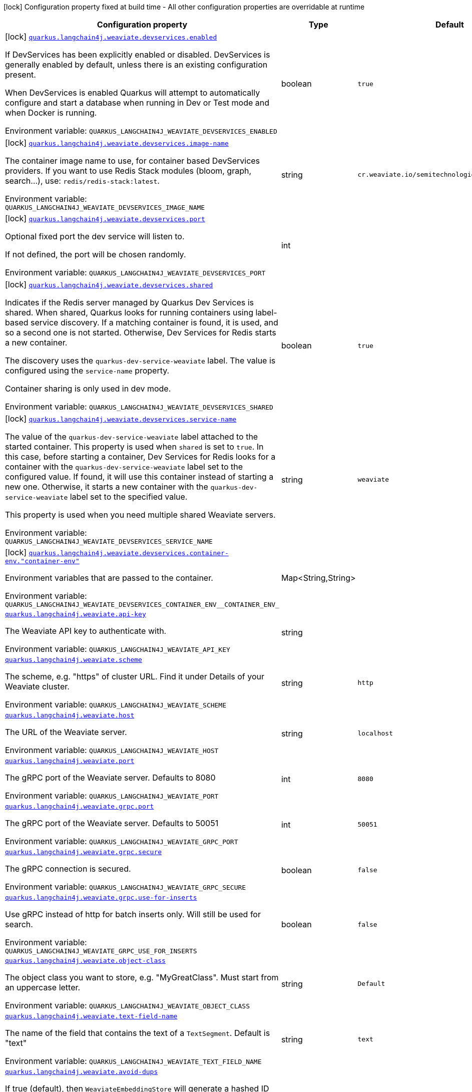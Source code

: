 [.configuration-legend]
icon:lock[title=Fixed at build time] Configuration property fixed at build time - All other configuration properties are overridable at runtime
[.configuration-reference.searchable, cols="80,.^10,.^10"]
|===

h|[.header-title]##Configuration property##
h|Type
h|Default

a|icon:lock[title=Fixed at build time] [[quarkus-langchain4j-weaviate_quarkus-langchain4j-weaviate-devservices-enabled]] [.property-path]##link:#quarkus-langchain4j-weaviate_quarkus-langchain4j-weaviate-devservices-enabled[`quarkus.langchain4j.weaviate.devservices.enabled`]##
ifdef::add-copy-button-to-config-props[]
config_property_copy_button:+++quarkus.langchain4j.weaviate.devservices.enabled+++[]
endif::add-copy-button-to-config-props[]


[.description]
--
If DevServices has been explicitly enabled or disabled. DevServices is generally enabled by default, unless there is an existing configuration present.

When DevServices is enabled Quarkus will attempt to automatically configure and start a database when running in Dev or Test mode and when Docker is running.


ifdef::add-copy-button-to-env-var[]
Environment variable: env_var_with_copy_button:+++QUARKUS_LANGCHAIN4J_WEAVIATE_DEVSERVICES_ENABLED+++[]
endif::add-copy-button-to-env-var[]
ifndef::add-copy-button-to-env-var[]
Environment variable: `+++QUARKUS_LANGCHAIN4J_WEAVIATE_DEVSERVICES_ENABLED+++`
endif::add-copy-button-to-env-var[]
--
|boolean
|`true`

a|icon:lock[title=Fixed at build time] [[quarkus-langchain4j-weaviate_quarkus-langchain4j-weaviate-devservices-image-name]] [.property-path]##link:#quarkus-langchain4j-weaviate_quarkus-langchain4j-weaviate-devservices-image-name[`quarkus.langchain4j.weaviate.devservices.image-name`]##
ifdef::add-copy-button-to-config-props[]
config_property_copy_button:+++quarkus.langchain4j.weaviate.devservices.image-name+++[]
endif::add-copy-button-to-config-props[]


[.description]
--
The container image name to use, for container based DevServices providers. If you want to use Redis Stack modules (bloom, graph, search...), use: `redis/redis-stack:latest`.


ifdef::add-copy-button-to-env-var[]
Environment variable: env_var_with_copy_button:+++QUARKUS_LANGCHAIN4J_WEAVIATE_DEVSERVICES_IMAGE_NAME+++[]
endif::add-copy-button-to-env-var[]
ifndef::add-copy-button-to-env-var[]
Environment variable: `+++QUARKUS_LANGCHAIN4J_WEAVIATE_DEVSERVICES_IMAGE_NAME+++`
endif::add-copy-button-to-env-var[]
--
|string
|`cr.weaviate.io/semitechnologies/weaviate:1.25.5`

a|icon:lock[title=Fixed at build time] [[quarkus-langchain4j-weaviate_quarkus-langchain4j-weaviate-devservices-port]] [.property-path]##link:#quarkus-langchain4j-weaviate_quarkus-langchain4j-weaviate-devservices-port[`quarkus.langchain4j.weaviate.devservices.port`]##
ifdef::add-copy-button-to-config-props[]
config_property_copy_button:+++quarkus.langchain4j.weaviate.devservices.port+++[]
endif::add-copy-button-to-config-props[]


[.description]
--
Optional fixed port the dev service will listen to.

If not defined, the port will be chosen randomly.


ifdef::add-copy-button-to-env-var[]
Environment variable: env_var_with_copy_button:+++QUARKUS_LANGCHAIN4J_WEAVIATE_DEVSERVICES_PORT+++[]
endif::add-copy-button-to-env-var[]
ifndef::add-copy-button-to-env-var[]
Environment variable: `+++QUARKUS_LANGCHAIN4J_WEAVIATE_DEVSERVICES_PORT+++`
endif::add-copy-button-to-env-var[]
--
|int
|

a|icon:lock[title=Fixed at build time] [[quarkus-langchain4j-weaviate_quarkus-langchain4j-weaviate-devservices-shared]] [.property-path]##link:#quarkus-langchain4j-weaviate_quarkus-langchain4j-weaviate-devservices-shared[`quarkus.langchain4j.weaviate.devservices.shared`]##
ifdef::add-copy-button-to-config-props[]
config_property_copy_button:+++quarkus.langchain4j.weaviate.devservices.shared+++[]
endif::add-copy-button-to-config-props[]


[.description]
--
Indicates if the Redis server managed by Quarkus Dev Services is shared. When shared, Quarkus looks for running containers using label-based service discovery. If a matching container is found, it is used, and so a second one is not started. Otherwise, Dev Services for Redis starts a new container.

The discovery uses the `quarkus-dev-service-weaviate` label. The value is configured using the `service-name` property.

Container sharing is only used in dev mode.


ifdef::add-copy-button-to-env-var[]
Environment variable: env_var_with_copy_button:+++QUARKUS_LANGCHAIN4J_WEAVIATE_DEVSERVICES_SHARED+++[]
endif::add-copy-button-to-env-var[]
ifndef::add-copy-button-to-env-var[]
Environment variable: `+++QUARKUS_LANGCHAIN4J_WEAVIATE_DEVSERVICES_SHARED+++`
endif::add-copy-button-to-env-var[]
--
|boolean
|`true`

a|icon:lock[title=Fixed at build time] [[quarkus-langchain4j-weaviate_quarkus-langchain4j-weaviate-devservices-service-name]] [.property-path]##link:#quarkus-langchain4j-weaviate_quarkus-langchain4j-weaviate-devservices-service-name[`quarkus.langchain4j.weaviate.devservices.service-name`]##
ifdef::add-copy-button-to-config-props[]
config_property_copy_button:+++quarkus.langchain4j.weaviate.devservices.service-name+++[]
endif::add-copy-button-to-config-props[]


[.description]
--
The value of the `quarkus-dev-service-weaviate` label attached to the started container. This property is used when `shared` is set to `true`. In this case, before starting a container, Dev Services for Redis looks for a container with the `quarkus-dev-service-weaviate` label set to the configured value. If found, it will use this container instead of starting a new one. Otherwise, it starts a new container with the `quarkus-dev-service-weaviate` label set to the specified value.

This property is used when you need multiple shared Weaviate servers.


ifdef::add-copy-button-to-env-var[]
Environment variable: env_var_with_copy_button:+++QUARKUS_LANGCHAIN4J_WEAVIATE_DEVSERVICES_SERVICE_NAME+++[]
endif::add-copy-button-to-env-var[]
ifndef::add-copy-button-to-env-var[]
Environment variable: `+++QUARKUS_LANGCHAIN4J_WEAVIATE_DEVSERVICES_SERVICE_NAME+++`
endif::add-copy-button-to-env-var[]
--
|string
|`weaviate`

a|icon:lock[title=Fixed at build time] [[quarkus-langchain4j-weaviate_quarkus-langchain4j-weaviate-devservices-container-env-container-env]] [.property-path]##link:#quarkus-langchain4j-weaviate_quarkus-langchain4j-weaviate-devservices-container-env-container-env[`quarkus.langchain4j.weaviate.devservices.container-env."container-env"`]##
ifdef::add-copy-button-to-config-props[]
config_property_copy_button:+++quarkus.langchain4j.weaviate.devservices.container-env."container-env"+++[]
endif::add-copy-button-to-config-props[]


[.description]
--
Environment variables that are passed to the container.


ifdef::add-copy-button-to-env-var[]
Environment variable: env_var_with_copy_button:+++QUARKUS_LANGCHAIN4J_WEAVIATE_DEVSERVICES_CONTAINER_ENV__CONTAINER_ENV_+++[]
endif::add-copy-button-to-env-var[]
ifndef::add-copy-button-to-env-var[]
Environment variable: `+++QUARKUS_LANGCHAIN4J_WEAVIATE_DEVSERVICES_CONTAINER_ENV__CONTAINER_ENV_+++`
endif::add-copy-button-to-env-var[]
--
|Map<String,String>
|

a| [[quarkus-langchain4j-weaviate_quarkus-langchain4j-weaviate-api-key]] [.property-path]##link:#quarkus-langchain4j-weaviate_quarkus-langchain4j-weaviate-api-key[`quarkus.langchain4j.weaviate.api-key`]##
ifdef::add-copy-button-to-config-props[]
config_property_copy_button:+++quarkus.langchain4j.weaviate.api-key+++[]
endif::add-copy-button-to-config-props[]


[.description]
--
The Weaviate API key to authenticate with.


ifdef::add-copy-button-to-env-var[]
Environment variable: env_var_with_copy_button:+++QUARKUS_LANGCHAIN4J_WEAVIATE_API_KEY+++[]
endif::add-copy-button-to-env-var[]
ifndef::add-copy-button-to-env-var[]
Environment variable: `+++QUARKUS_LANGCHAIN4J_WEAVIATE_API_KEY+++`
endif::add-copy-button-to-env-var[]
--
|string
|

a| [[quarkus-langchain4j-weaviate_quarkus-langchain4j-weaviate-scheme]] [.property-path]##link:#quarkus-langchain4j-weaviate_quarkus-langchain4j-weaviate-scheme[`quarkus.langchain4j.weaviate.scheme`]##
ifdef::add-copy-button-to-config-props[]
config_property_copy_button:+++quarkus.langchain4j.weaviate.scheme+++[]
endif::add-copy-button-to-config-props[]


[.description]
--
The scheme, e.g. "https" of cluster URL. Find it under Details of your Weaviate cluster.


ifdef::add-copy-button-to-env-var[]
Environment variable: env_var_with_copy_button:+++QUARKUS_LANGCHAIN4J_WEAVIATE_SCHEME+++[]
endif::add-copy-button-to-env-var[]
ifndef::add-copy-button-to-env-var[]
Environment variable: `+++QUARKUS_LANGCHAIN4J_WEAVIATE_SCHEME+++`
endif::add-copy-button-to-env-var[]
--
|string
|`http`

a| [[quarkus-langchain4j-weaviate_quarkus-langchain4j-weaviate-host]] [.property-path]##link:#quarkus-langchain4j-weaviate_quarkus-langchain4j-weaviate-host[`quarkus.langchain4j.weaviate.host`]##
ifdef::add-copy-button-to-config-props[]
config_property_copy_button:+++quarkus.langchain4j.weaviate.host+++[]
endif::add-copy-button-to-config-props[]


[.description]
--
The URL of the Weaviate server.


ifdef::add-copy-button-to-env-var[]
Environment variable: env_var_with_copy_button:+++QUARKUS_LANGCHAIN4J_WEAVIATE_HOST+++[]
endif::add-copy-button-to-env-var[]
ifndef::add-copy-button-to-env-var[]
Environment variable: `+++QUARKUS_LANGCHAIN4J_WEAVIATE_HOST+++`
endif::add-copy-button-to-env-var[]
--
|string
|`localhost`

a| [[quarkus-langchain4j-weaviate_quarkus-langchain4j-weaviate-port]] [.property-path]##link:#quarkus-langchain4j-weaviate_quarkus-langchain4j-weaviate-port[`quarkus.langchain4j.weaviate.port`]##
ifdef::add-copy-button-to-config-props[]
config_property_copy_button:+++quarkus.langchain4j.weaviate.port+++[]
endif::add-copy-button-to-config-props[]


[.description]
--
The gRPC port of the Weaviate server. Defaults to 8080


ifdef::add-copy-button-to-env-var[]
Environment variable: env_var_with_copy_button:+++QUARKUS_LANGCHAIN4J_WEAVIATE_PORT+++[]
endif::add-copy-button-to-env-var[]
ifndef::add-copy-button-to-env-var[]
Environment variable: `+++QUARKUS_LANGCHAIN4J_WEAVIATE_PORT+++`
endif::add-copy-button-to-env-var[]
--
|int
|`8080`

a| [[quarkus-langchain4j-weaviate_quarkus-langchain4j-weaviate-grpc-port]] [.property-path]##link:#quarkus-langchain4j-weaviate_quarkus-langchain4j-weaviate-grpc-port[`quarkus.langchain4j.weaviate.grpc.port`]##
ifdef::add-copy-button-to-config-props[]
config_property_copy_button:+++quarkus.langchain4j.weaviate.grpc.port+++[]
endif::add-copy-button-to-config-props[]


[.description]
--
The gRPC port of the Weaviate server. Defaults to 50051


ifdef::add-copy-button-to-env-var[]
Environment variable: env_var_with_copy_button:+++QUARKUS_LANGCHAIN4J_WEAVIATE_GRPC_PORT+++[]
endif::add-copy-button-to-env-var[]
ifndef::add-copy-button-to-env-var[]
Environment variable: `+++QUARKUS_LANGCHAIN4J_WEAVIATE_GRPC_PORT+++`
endif::add-copy-button-to-env-var[]
--
|int
|`50051`

a| [[quarkus-langchain4j-weaviate_quarkus-langchain4j-weaviate-grpc-secure]] [.property-path]##link:#quarkus-langchain4j-weaviate_quarkus-langchain4j-weaviate-grpc-secure[`quarkus.langchain4j.weaviate.grpc.secure`]##
ifdef::add-copy-button-to-config-props[]
config_property_copy_button:+++quarkus.langchain4j.weaviate.grpc.secure+++[]
endif::add-copy-button-to-config-props[]


[.description]
--
The gRPC connection is secured.


ifdef::add-copy-button-to-env-var[]
Environment variable: env_var_with_copy_button:+++QUARKUS_LANGCHAIN4J_WEAVIATE_GRPC_SECURE+++[]
endif::add-copy-button-to-env-var[]
ifndef::add-copy-button-to-env-var[]
Environment variable: `+++QUARKUS_LANGCHAIN4J_WEAVIATE_GRPC_SECURE+++`
endif::add-copy-button-to-env-var[]
--
|boolean
|`false`

a| [[quarkus-langchain4j-weaviate_quarkus-langchain4j-weaviate-grpc-use-for-inserts]] [.property-path]##link:#quarkus-langchain4j-weaviate_quarkus-langchain4j-weaviate-grpc-use-for-inserts[`quarkus.langchain4j.weaviate.grpc.use-for-inserts`]##
ifdef::add-copy-button-to-config-props[]
config_property_copy_button:+++quarkus.langchain4j.weaviate.grpc.use-for-inserts+++[]
endif::add-copy-button-to-config-props[]


[.description]
--
Use gRPC instead of http for batch inserts only. Will still be used for search.


ifdef::add-copy-button-to-env-var[]
Environment variable: env_var_with_copy_button:+++QUARKUS_LANGCHAIN4J_WEAVIATE_GRPC_USE_FOR_INSERTS+++[]
endif::add-copy-button-to-env-var[]
ifndef::add-copy-button-to-env-var[]
Environment variable: `+++QUARKUS_LANGCHAIN4J_WEAVIATE_GRPC_USE_FOR_INSERTS+++`
endif::add-copy-button-to-env-var[]
--
|boolean
|`false`

a| [[quarkus-langchain4j-weaviate_quarkus-langchain4j-weaviate-object-class]] [.property-path]##link:#quarkus-langchain4j-weaviate_quarkus-langchain4j-weaviate-object-class[`quarkus.langchain4j.weaviate.object-class`]##
ifdef::add-copy-button-to-config-props[]
config_property_copy_button:+++quarkus.langchain4j.weaviate.object-class+++[]
endif::add-copy-button-to-config-props[]


[.description]
--
The object class you want to store, e.g. "MyGreatClass". Must start from an uppercase letter.


ifdef::add-copy-button-to-env-var[]
Environment variable: env_var_with_copy_button:+++QUARKUS_LANGCHAIN4J_WEAVIATE_OBJECT_CLASS+++[]
endif::add-copy-button-to-env-var[]
ifndef::add-copy-button-to-env-var[]
Environment variable: `+++QUARKUS_LANGCHAIN4J_WEAVIATE_OBJECT_CLASS+++`
endif::add-copy-button-to-env-var[]
--
|string
|`Default`

a| [[quarkus-langchain4j-weaviate_quarkus-langchain4j-weaviate-text-field-name]] [.property-path]##link:#quarkus-langchain4j-weaviate_quarkus-langchain4j-weaviate-text-field-name[`quarkus.langchain4j.weaviate.text-field-name`]##
ifdef::add-copy-button-to-config-props[]
config_property_copy_button:+++quarkus.langchain4j.weaviate.text-field-name+++[]
endif::add-copy-button-to-config-props[]


[.description]
--
The name of the field that contains the text of a `TextSegment`. Default is "text"


ifdef::add-copy-button-to-env-var[]
Environment variable: env_var_with_copy_button:+++QUARKUS_LANGCHAIN4J_WEAVIATE_TEXT_FIELD_NAME+++[]
endif::add-copy-button-to-env-var[]
ifndef::add-copy-button-to-env-var[]
Environment variable: `+++QUARKUS_LANGCHAIN4J_WEAVIATE_TEXT_FIELD_NAME+++`
endif::add-copy-button-to-env-var[]
--
|string
|`text`

a| [[quarkus-langchain4j-weaviate_quarkus-langchain4j-weaviate-avoid-dups]] [.property-path]##link:#quarkus-langchain4j-weaviate_quarkus-langchain4j-weaviate-avoid-dups[`quarkus.langchain4j.weaviate.avoid-dups`]##
ifdef::add-copy-button-to-config-props[]
config_property_copy_button:+++quarkus.langchain4j.weaviate.avoid-dups+++[]
endif::add-copy-button-to-config-props[]


[.description]
--
If true (default), then `WeaviateEmbeddingStore` will generate a hashed ID based on provided text segment, which avoids duplicated entries in DB. If false, then random ID will be generated.


ifdef::add-copy-button-to-env-var[]
Environment variable: env_var_with_copy_button:+++QUARKUS_LANGCHAIN4J_WEAVIATE_AVOID_DUPS+++[]
endif::add-copy-button-to-env-var[]
ifndef::add-copy-button-to-env-var[]
Environment variable: `+++QUARKUS_LANGCHAIN4J_WEAVIATE_AVOID_DUPS+++`
endif::add-copy-button-to-env-var[]
--
|boolean
|`false`

a| [[quarkus-langchain4j-weaviate_quarkus-langchain4j-weaviate-consistency-level]] [.property-path]##link:#quarkus-langchain4j-weaviate_quarkus-langchain4j-weaviate-consistency-level[`quarkus.langchain4j.weaviate.consistency-level`]##
ifdef::add-copy-button-to-config-props[]
config_property_copy_button:+++quarkus.langchain4j.weaviate.consistency-level+++[]
endif::add-copy-button-to-config-props[]


[.description]
--
Consistency level: ONE, QUORUM (default) or ALL.


ifdef::add-copy-button-to-env-var[]
Environment variable: env_var_with_copy_button:+++QUARKUS_LANGCHAIN4J_WEAVIATE_CONSISTENCY_LEVEL+++[]
endif::add-copy-button-to-env-var[]
ifndef::add-copy-button-to-env-var[]
Environment variable: `+++QUARKUS_LANGCHAIN4J_WEAVIATE_CONSISTENCY_LEVEL+++`
endif::add-copy-button-to-env-var[]
--
a|`one`, `quorum`, `all`
|`quorum`

a| [[quarkus-langchain4j-weaviate_quarkus-langchain4j-weaviate-metadata-keys]] [.property-path]##link:#quarkus-langchain4j-weaviate_quarkus-langchain4j-weaviate-metadata-keys[`quarkus.langchain4j.weaviate.metadata.keys`]##
ifdef::add-copy-button-to-config-props[]
config_property_copy_button:+++quarkus.langchain4j.weaviate.metadata.keys+++[]
endif::add-copy-button-to-config-props[]


[.description]
--
Metadata keys that should be persisted. The default in Weaviate ++[]++, however it is required to specify at least one for the EmbeddingStore to work. Thus, we use "tags" as default


ifdef::add-copy-button-to-env-var[]
Environment variable: env_var_with_copy_button:+++QUARKUS_LANGCHAIN4J_WEAVIATE_METADATA_KEYS+++[]
endif::add-copy-button-to-env-var[]
ifndef::add-copy-button-to-env-var[]
Environment variable: `+++QUARKUS_LANGCHAIN4J_WEAVIATE_METADATA_KEYS+++`
endif::add-copy-button-to-env-var[]
--
|list of string
|`tags`

a| [[quarkus-langchain4j-weaviate_quarkus-langchain4j-weaviate-metadata-field-name]] [.property-path]##link:#quarkus-langchain4j-weaviate_quarkus-langchain4j-weaviate-metadata-field-name[`quarkus.langchain4j.weaviate.metadata.field-name`]##
ifdef::add-copy-button-to-config-props[]
config_property_copy_button:+++quarkus.langchain4j.weaviate.metadata.field-name+++[]
endif::add-copy-button-to-config-props[]


[.description]
--
The name of the field where `Metadata` entries are stored


ifdef::add-copy-button-to-env-var[]
Environment variable: env_var_with_copy_button:+++QUARKUS_LANGCHAIN4J_WEAVIATE_METADATA_FIELD_NAME+++[]
endif::add-copy-button-to-env-var[]
ifndef::add-copy-button-to-env-var[]
Environment variable: `+++QUARKUS_LANGCHAIN4J_WEAVIATE_METADATA_FIELD_NAME+++`
endif::add-copy-button-to-env-var[]
--
|string
|`_metadata`

|===

